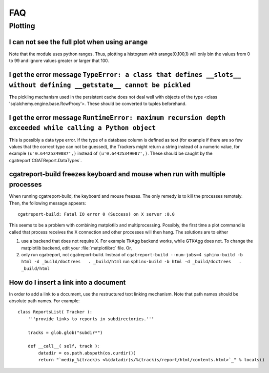 ***
FAQ
***

=========
 Plotting
=========

I can not see the full plot when using ``arange``
*************************************************

Note that the module uses python ranges. Thus, plotting
a histogram with arange(0,100,1) will only bin the
values from 0 to 99 and ignore values greater or larger
that 100.

I get the error message ``TypeError: a class that defines __slots__ without defining __getstate__ cannot be pickled``
*********************************************************************************************************************

The pickling mechanism used in the persistent cache
does not deal well with objects of the type
<class 'sqlalchemy.engine.base.RowProxy'>. These
should be converted to tuples beforehand. 

I get the error message ``RuntimeError: maximum recursion depth exceeded while calling a Python object``
********************************************************************************************************

This is possibly a data type error. If the type of a database column is defined as text (for example
if there are so few values that the correct type can not be guessed), the Trackers might return a
string instead of a numeric value, for example ``(u'0.64425349087',)`` instead of ``(u'0.64425349087',)``.
These should be caught by the cgatreport`CGATReport.DataTypes`.

cgatreport-build freezes keyboard and mouse when run with multiple processes
******************************************************************************

When running cgatreport-build, the keyboard and mouse freezes. The only remedy
is to kill the processes remotely. Then, the following message appears::

   cgatreport-build: Fatal IO error 0 (Success) on X server :0.0

This seems to be a problem with combining matplotlib and multiprocessing. Possibly, 
the first time a plot command is called that process receives the X connection and 
other processes will then hang. The solutions are to either

1. use a backend that does not require X. For example TkAgg backend works, while
   GTKAgg does not. To change the matplotlib backend, edit your :file:`matplotlibrc` file.
   Or, 

2. only run cgatreport, not cgatreport-build. Instead of
   ``cgatreport-build --num-jobs=4 sphinx-build -b html -d _build/doctrees   . _build/html``
   run
   ``sphinx-build -b html -d _build/doctrees   . _build/html``


How do I insert a link into a document
**************************************

In order to add a link to a document, use the restructured text
linking mechanism. Note that path names should be absolute path names.
For example::

    class ReportsList( Tracker ):
	'''provide links to reports in subdirectories.'''

	tracks = glob.glob("subdir*")

	def __call__( self, track ):
	    datadir = os.path.abspath(os.curdir())
	    return "`medip_%(track)s <%(datadir)s/%(track)s/report/html/contents.html>`_" % locals()







